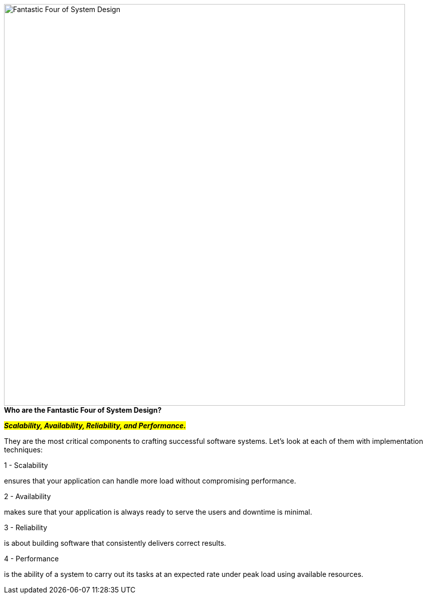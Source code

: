 image::Fantastic-Four-of-System-Design.webp[width = 800]

.*Who are the Fantastic Four of System Design?*

#_**Scalability, Availability, Reliability, and Performance.**_#

They are the most critical components to crafting successful software systems. Let’s look at each of them with implementation techniques:

.1 - Scalability
ensures that your application can handle more load without compromising performance.

.2 - Availability
makes sure that your application is always ready to serve the users and downtime is minimal.

.3 - Reliability
is about building software that consistently delivers correct results.

.4 - Performance
is the ability of a system to carry out its tasks at an expected rate under peak load using available resources.